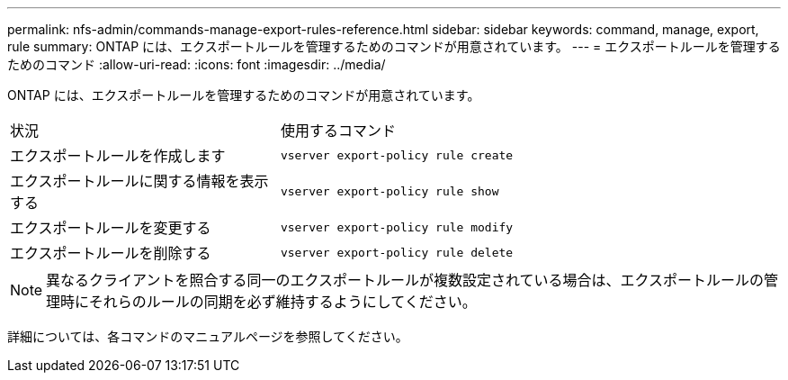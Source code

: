 ---
permalink: nfs-admin/commands-manage-export-rules-reference.html 
sidebar: sidebar 
keywords: command, manage, export, rule 
summary: ONTAP には、エクスポートルールを管理するためのコマンドが用意されています。 
---
= エクスポートルールを管理するためのコマンド
:allow-uri-read: 
:icons: font
:imagesdir: ../media/


[role="lead"]
ONTAP には、エクスポートルールを管理するためのコマンドが用意されています。

[cols="35,65"]
|===


| 状況 | 使用するコマンド 


 a| 
エクスポートルールを作成します
 a| 
`vserver export-policy rule create`



 a| 
エクスポートルールに関する情報を表示する
 a| 
`vserver export-policy rule show`



 a| 
エクスポートルールを変更する
 a| 
`vserver export-policy rule modify`



 a| 
エクスポートルールを削除する
 a| 
`vserver export-policy rule delete`

|===
[NOTE]
====
異なるクライアントを照合する同一のエクスポートルールが複数設定されている場合は、エクスポートルールの管理時にそれらのルールの同期を必ず維持するようにしてください。

====
詳細については、各コマンドのマニュアルページを参照してください。
